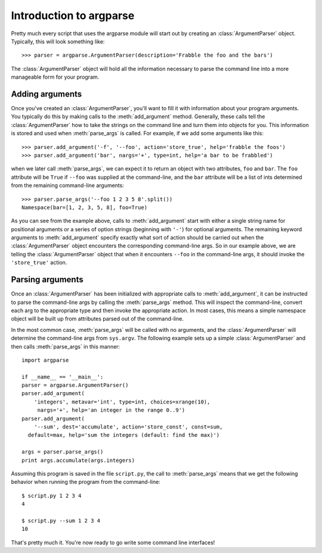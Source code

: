 Introduction to argparse
========================

Pretty much every script that uses the argparse module will start out by creating an :class:`ArgumentParser` object. Typically, this will look something like::

  >>> parser = argparse.ArgumentParser(description='Frabble the foo and the bars')

The :class:`ArgumentParser` object will hold all the information necessary to parse the command line into a more manageable form for your program.


Adding arguments
----------------

Once you've created an :class:`ArgumentParser`, you'll want to fill it with information about your program arguments. You typically do this by making calls to the :meth:`add_argument` method.  Generally, these calls tell the :class:`ArgumentParser` how to take the strings on the command line and turn them into objects for you. This information is stored and used when :meth:`parse_args` is called. For example, if we add some arguments like this::

  >>> parser.add_argument('-f', '--foo', action='store_true', help='frabble the foos')
  >>> parser.add_argument('bar', nargs='+', type=int, help='a bar to be frabbled')

when we later call :meth:`parse_args`, we can expect it to return an object with two attributes, ``foo`` and ``bar``.  The ``foo`` attribute will be ``True`` if ``--foo`` was supplied at the command-line, and the ``bar`` attribute will be a list of ints determined from the remaining command-line arguments::

  >>> parser.parse_args('--foo 1 2 3 5 8'.split())
  Namespace(bar=[1, 2, 3, 5, 8], foo=True)

As you can see from the example above, calls to :meth:`add_argument` start with either a single string name for positional arguments or a series of option strings (beginning with ``'-'``) for optional arguments.  The remaining keyword arguments to :meth:`add_argument` specify exactly what sort of action should be carried out when the :class:`ArgumentParser` object encounters the corresponding command-line args.  So in our example above, we are telling the :class:`ArgumentParser` object that when it encounters ``--foo`` in the command-line args, it should invoke the ``'store_true'`` action.


Parsing arguments
-----------------

Once an :class:`ArgumentParser` has been initialized with appropriate calls to :meth:`add_argument`, it can be instructed to parse the command-line args by calling the :meth:`parse_args` method.  This will inspect the command-line, convert each arg to the appropriate type and then invoke the appropriate action.  In most cases, this means a simple namespace object will be built up from attributes parsed out of the command-line.

In the most common case, :meth:`parse_args` will be called with no arguments, and the :class:`ArgumentParser` will determine the command-line args from ``sys.argv``.  The following example sets up a simple :class:`ArgumentParser` and then calls :meth:`parse_args` in this manner::

  import argparse
  
  if __name__ == '__main__':
  parser = argparse.ArgumentParser()
  parser.add_argument(
      'integers', metavar='int', type=int, choices=xrange(10),
       nargs='+', help='an integer in the range 0..9')
  parser.add_argument(
      '--sum', dest='accumulate', action='store_const', const=sum,
    default=max, help='sum the integers (default: find the max)')
  
  args = parser.parse_args()
  print args.accumulate(args.integers)

Assuming this program is saved in the file ``script.py``, the call to :meth:`parse_args` means that we get the following behavior when running the program from the command-line::

  $ script.py 1 2 3 4
  4
  
  $ script.py --sum 1 2 3 4
  10

That's pretty much it. You're now ready to go write some command line interfaces!

